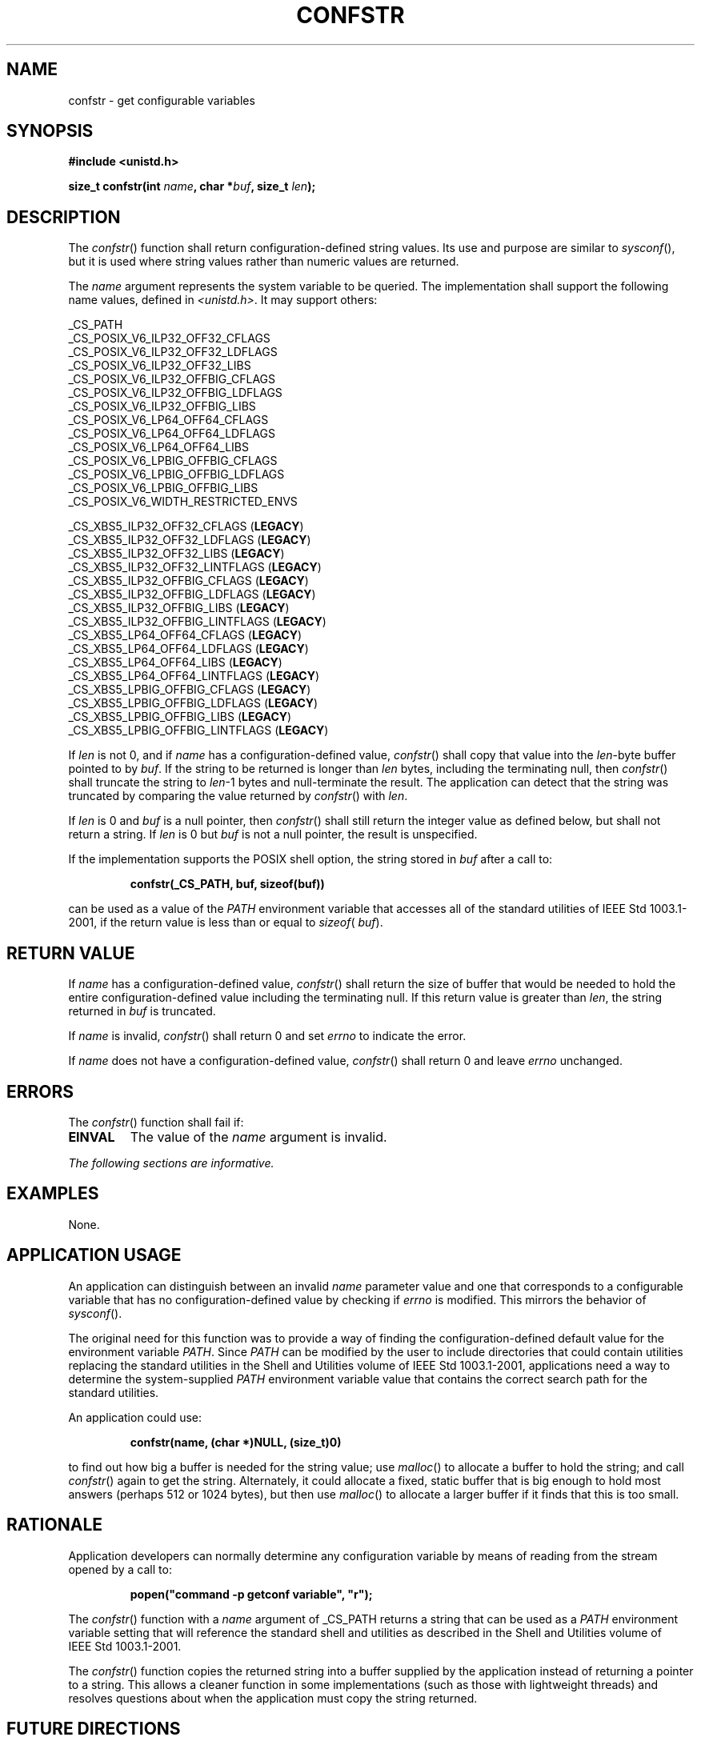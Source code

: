 .\" Copyright (c) 2001-2003 The Open Group, All Rights Reserved 
.TH "CONFSTR" 3 2003 "IEEE/The Open Group" "POSIX Programmer's Manual"
.\" confstr 
.SH NAME
confstr \- get configurable variables
.SH SYNOPSIS
.LP
\fB#include <unistd.h>
.br
.sp
size_t confstr(int\fP \fIname\fP\fB, char *\fP\fIbuf\fP\fB, size_t\fP
\fIlen\fP\fB);
.br
\fP
.SH DESCRIPTION
.LP
The \fIconfstr\fP() function shall return configuration-defined string
values. Its use and purpose are similar to \fIsysconf\fP(), but it
is used where string values rather than numeric values are returned.
.LP
The \fIname\fP argument represents the system variable to be queried.
The implementation shall support the following name
values, defined in \fI<unistd.h>\fP. It may support others:
.LP
.sp
_CS_PATH
.br
_CS_POSIX_V6_ILP32_OFF32_CFLAGS
.br
_CS_POSIX_V6_ILP32_OFF32_LDFLAGS
.br
_CS_POSIX_V6_ILP32_OFF32_LIBS
.br
_CS_POSIX_V6_ILP32_OFFBIG_CFLAGS
.br
_CS_POSIX_V6_ILP32_OFFBIG_LDFLAGS
.br
_CS_POSIX_V6_ILP32_OFFBIG_LIBS
.br
_CS_POSIX_V6_LP64_OFF64_CFLAGS
.br
_CS_POSIX_V6_LP64_OFF64_LDFLAGS
.br
_CS_POSIX_V6_LP64_OFF64_LIBS
.br
_CS_POSIX_V6_LPBIG_OFFBIG_CFLAGS
.br
_CS_POSIX_V6_LPBIG_OFFBIG_LDFLAGS
.br
_CS_POSIX_V6_LPBIG_OFFBIG_LIBS
.br
_CS_POSIX_V6_WIDTH_RESTRICTED_ENVS
.br
.sp
_CS_XBS5_ILP32_OFF32_CFLAGS (\fBLEGACY\fP)
.br
_CS_XBS5_ILP32_OFF32_LDFLAGS (\fBLEGACY\fP)
.br
_CS_XBS5_ILP32_OFF32_LIBS (\fBLEGACY\fP)
.br
_CS_XBS5_ILP32_OFF32_LINTFLAGS (\fBLEGACY\fP)
.br
_CS_XBS5_ILP32_OFFBIG_CFLAGS (\fBLEGACY\fP)
.br
_CS_XBS5_ILP32_OFFBIG_LDFLAGS (\fBLEGACY\fP)
.br
_CS_XBS5_ILP32_OFFBIG_LIBS (\fBLEGACY\fP)
.br
_CS_XBS5_ILP32_OFFBIG_LINTFLAGS (\fBLEGACY\fP)
.br
_CS_XBS5_LP64_OFF64_CFLAGS (\fBLEGACY\fP)
.br
_CS_XBS5_LP64_OFF64_LDFLAGS (\fBLEGACY\fP)
.br
_CS_XBS5_LP64_OFF64_LIBS (\fBLEGACY\fP)
.br
_CS_XBS5_LP64_OFF64_LINTFLAGS (\fBLEGACY\fP)
.br
_CS_XBS5_LPBIG_OFFBIG_CFLAGS (\fBLEGACY\fP)
.br
_CS_XBS5_LPBIG_OFFBIG_LDFLAGS (\fBLEGACY\fP)
.br
_CS_XBS5_LPBIG_OFFBIG_LIBS (\fBLEGACY\fP)
.br
_CS_XBS5_LPBIG_OFFBIG_LINTFLAGS (\fBLEGACY\fP)
.br
.sp
.LP
If \fIlen\fP is not 0, and if \fIname\fP has a configuration-defined
value, \fIconfstr\fP() shall copy that value into the
\fIlen\fP-byte buffer pointed to by \fIbuf\fP. If the string to be
returned is longer than \fIlen\fP bytes, including the
terminating null, then \fIconfstr\fP() shall truncate the string to
\fIlen\fP-1 bytes and null-terminate the result. The
application can detect that the string was truncated by comparing
the value returned by \fIconfstr\fP() with \fIlen\fP.
.LP
If \fIlen\fP is 0 and \fIbuf\fP is a null pointer, then \fIconfstr\fP()
shall still return the integer value as defined
below, but shall not return a string. If \fIlen\fP is 0 but \fIbuf\fP
is not a null pointer, the result is unspecified.
.LP
If the implementation supports the POSIX shell option, the string
stored in \fIbuf\fP after a call to:
.sp
.RS
.nf

\fBconfstr(_CS_PATH, buf, sizeof(buf))
\fP
.fi
.RE
.LP
can be used as a value of the \fIPATH\fP environment variable that
accesses all of the standard utilities of
IEEE\ Std\ 1003.1-2001, if the return value is less than or equal
to \fIsizeof\fP( \fIbuf\fP).
.SH RETURN VALUE
.LP
If \fIname\fP has a configuration-defined value, \fIconfstr\fP() shall
return the size of buffer that would be needed to hold
the entire configuration-defined value including the terminating null.
If this return value is greater than \fIlen\fP, the string
returned in \fIbuf\fP is truncated.
.LP
If \fIname\fP is invalid, \fIconfstr\fP() shall return 0 and set \fIerrno\fP
to indicate the error.
.LP
If \fIname\fP does not have a configuration-defined value, \fIconfstr\fP()
shall return 0 and leave \fIerrno\fP
unchanged.
.SH ERRORS
.LP
The \fIconfstr\fP() function shall fail if:
.TP 7
.B EINVAL
The value of the \fIname\fP argument is invalid.
.sp
.LP
\fIThe following sections are informative.\fP
.SH EXAMPLES
.LP
None.
.SH APPLICATION USAGE
.LP
An application can distinguish between an invalid \fIname\fP parameter
value and one that corresponds to a configurable
variable that has no configuration-defined value by checking if \fIerrno\fP
is modified. This mirrors the behavior of \fIsysconf\fP().
.LP
The original need for this function was to provide a way of finding
the configuration-defined default value for the environment
variable \fIPATH\fP.  Since \fIPATH\fP can be modified by the user
to include directories that could contain utilities replacing
the standard utilities in the Shell and Utilities volume of IEEE\ Std\ 1003.1-2001,
applications need a way to determine
the system-supplied \fIPATH\fP environment variable value that contains
the correct search path for the standard utilities.
.LP
An application could use:
.sp
.RS
.nf

\fBconfstr(name, (char *)NULL, (size_t)0)
\fP
.fi
.RE
.LP
to find out how big a buffer is needed for the string value; use \fImalloc\fP()
to
allocate a buffer to hold the string; and call \fIconfstr\fP() again
to get the string. Alternately, it could allocate a fixed,
static buffer that is big enough to hold most answers (perhaps 512
or 1024 bytes), but then use \fImalloc\fP() to allocate a larger buffer
if it finds that this is too small.
.SH RATIONALE
.LP
Application developers can normally determine any configuration variable
by means of reading from the stream opened by a call
to:
.sp
.RS
.nf

\fBpopen("command -p getconf variable", "r");
\fP
.fi
.RE
.LP
The \fIconfstr\fP() function with a \fIname\fP argument of _CS_PATH
returns a string that can be used as a \fIPATH\fP
environment variable setting that will reference the standard shell
and utilities as described in the Shell and Utilities volume of
IEEE\ Std\ 1003.1-2001.
.LP
The \fIconfstr\fP() function copies the returned string into a buffer
supplied by the application instead of returning a
pointer to a string. This allows a cleaner function in some implementations
(such as those with lightweight threads) and resolves
questions about when the application must copy the string returned.
.SH FUTURE DIRECTIONS
.LP
None.
.SH SEE ALSO
.LP
\fIpathconf\fP(), \fIsysconf\fP(), the Base Definitions volume of
IEEE\ Std\ 1003.1-2001, \fI<unistd.h>\fP, the Shell and Utilities
volume of
IEEE\ Std\ 1003.1-2001, \fIc99\fP
.SH COPYRIGHT
Portions of this text are reprinted and reproduced in electronic form
from IEEE Std 1003.1, 2003 Edition, Standard for Information Technology
-- Portable Operating System Interface (POSIX), The Open Group Base
Specifications Issue 6, Copyright (C) 2001-2003 by the Institute of
Electrical and Electronics Engineers, Inc and The Open Group. In the
event of any discrepancy between this version and the original IEEE and
The Open Group Standard, the original IEEE and The Open Group Standard
is the referee document. The original Standard can be obtained online at
http://www.opengroup.org/unix/online.html .
